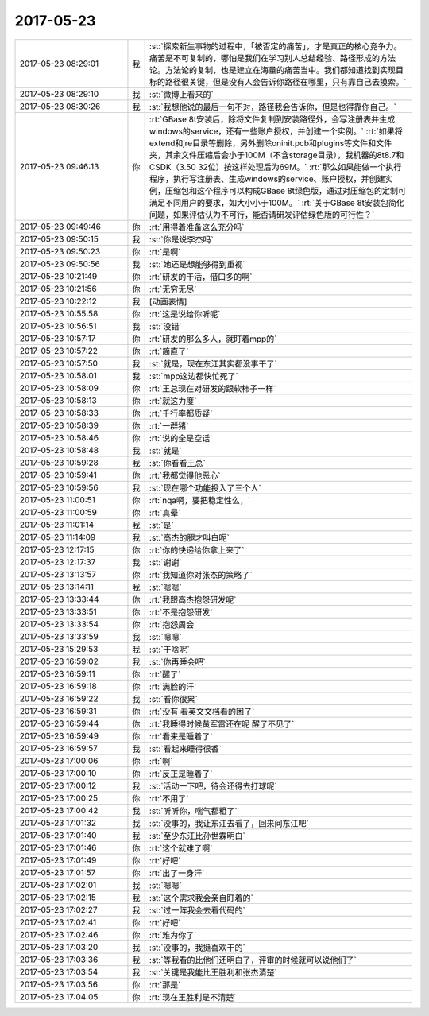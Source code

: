 2017-05-23
-------------

.. list-table::
   :widths: 25, 1, 60

   * - 2017-05-23 08:29:01
     - 我
     - :st:`探索新生事物的过程中，「被否定的痛苦」，才是真正的核心竞争力。痛苦是不可复制的，哪怕是我们在学习别人总结经验、路径形成的方法论。方法论的复制，也是建立在海量的痛苦当中。我们都知道找到实现目标的路径很关键，但是没有人会告诉你路径在哪里，只有靠自己去摸索。`
   * - 2017-05-23 08:29:10
     - 我
     - :st:`微博上看来的`
   * - 2017-05-23 08:30:26
     - 我
     - :st:`我想他说的最后一句不对，路径我会告诉你，但是也得靠你自己。`
   * - 2017-05-23 09:46:13
     - 你
     - :rt:`GBase 8t安装后，除将文件复制到安装路径外，会写注册表并生成windows的service，还有一些账户授权，并创建一个实例。`
       :rt:`如果将extend和jre目录等删除，另外删除oninit.pcb和plugins等文件和文件夹，其余文件压缩后会小于100M（不含storage目录），我机器的8t8.7和CSDK（3.50 32位）按这样处理后为69M。`
       :rt:`那么如果能做一个执行程序，执行写注册表、生成windows的service、账户授权，并创建实例，压缩包和这个程序可以构成GBase 8t绿色版，通过对压缩包的定制可满足不同用户的要求，如大小小于100M。`
       :rt:`关于GBase 8t安装包简化问题，如果评估认为不可行，能否请研发评估绿色版的可行性？`
   * - 2017-05-23 09:49:46
     - 你
     - :rt:`用得着准备这么充分吗`
   * - 2017-05-23 09:50:15
     - 我
     - :st:`你是说李杰吗`
   * - 2017-05-23 09:50:23
     - 你
     - :rt:`是啊`
   * - 2017-05-23 09:50:56
     - 我
     - :st:`她还是想能够得到重视`
   * - 2017-05-23 10:21:49
     - 你
     - :rt:`研发的干活，借口多的啊`
   * - 2017-05-23 10:21:56
     - 你
     - :rt:`无穷无尽`
   * - 2017-05-23 10:22:12
     - 我
     - [动画表情]
   * - 2017-05-23 10:55:58
     - 你
     - :rt:`这是说给你听呢`
   * - 2017-05-23 10:56:51
     - 我
     - :st:`没错`
   * - 2017-05-23 10:57:17
     - 你
     - :rt:`研发的那么多人，就盯着mpp的`
   * - 2017-05-23 10:57:22
     - 你
     - :rt:`简直了`
   * - 2017-05-23 10:57:50
     - 我
     - :st:`就是，现在东江其实都没事干了`
   * - 2017-05-23 10:58:01
     - 我
     - :st:`mpp这边都快忙死了`
   * - 2017-05-23 10:58:09
     - 你
     - :rt:`王总现在对研发的跟软柿子一样`
   * - 2017-05-23 10:58:13
     - 你
     - :rt:`就这力度`
   * - 2017-05-23 10:58:33
     - 你
     - :rt:`千行率都质疑`
   * - 2017-05-23 10:58:39
     - 你
     - :rt:`一群猪`
   * - 2017-05-23 10:58:46
     - 你
     - :rt:`说的全是空话`
   * - 2017-05-23 10:58:48
     - 我
     - :st:`就是`
   * - 2017-05-23 10:59:28
     - 我
     - :st:`你看看王总`
   * - 2017-05-23 10:59:41
     - 你
     - :rt:`我都觉得他恶心`
   * - 2017-05-23 10:59:56
     - 我
     - :st:`现在哪个功能投入了三个人`
   * - 2017-05-23 11:00:51
     - 你
     - :rt:`nqa啊，要把稳定性么，`
   * - 2017-05-23 11:00:59
     - 你
     - :rt:`真晕`
   * - 2017-05-23 11:01:14
     - 我
     - :st:`是`
   * - 2017-05-23 11:14:09
     - 我
     - :st:`高杰的腿才叫白呢`
   * - 2017-05-23 12:17:15
     - 你
     - :rt:`你的快递给你拿上来了`
   * - 2017-05-23 12:17:37
     - 我
     - :st:`谢谢`
   * - 2017-05-23 13:13:57
     - 你
     - :rt:`我知道你对张杰的策略了`
   * - 2017-05-23 13:14:11
     - 我
     - :st:`嗯嗯`
   * - 2017-05-23 13:33:44
     - 你
     - :rt:`我跟高杰抱怨研发呢`
   * - 2017-05-23 13:33:51
     - 你
     - :rt:`不是抱怨研发`
   * - 2017-05-23 13:33:54
     - 你
     - :rt:`抱怨周会`
   * - 2017-05-23 13:33:59
     - 我
     - :st:`嗯嗯`
   * - 2017-05-23 15:29:53
     - 我
     - :st:`干啥呢`
   * - 2017-05-23 16:59:02
     - 我
     - :st:`你再睡会吧`
   * - 2017-05-23 16:59:11
     - 你
     - :rt:`醒了`
   * - 2017-05-23 16:59:18
     - 你
     - :rt:`满脸的汗`
   * - 2017-05-23 16:59:22
     - 我
     - :st:`看你很累`
   * - 2017-05-23 16:59:31
     - 你
     - :rt:`没有 看英文文档看的困了`
   * - 2017-05-23 16:59:44
     - 你
     - :rt:`我睡得时候黄军雷还在呢 醒了不见了`
   * - 2017-05-23 16:59:49
     - 你
     - :rt:`看来是睡着了`
   * - 2017-05-23 16:59:57
     - 我
     - :st:`看起来睡得很香`
   * - 2017-05-23 17:00:06
     - 你
     - :rt:`啊`
   * - 2017-05-23 17:00:10
     - 你
     - :rt:`反正是睡着了`
   * - 2017-05-23 17:00:12
     - 我
     - :st:`活动一下吧，待会还得去打球呢`
   * - 2017-05-23 17:00:25
     - 你
     - :rt:`不用了`
   * - 2017-05-23 17:00:42
     - 我
     - :st:`听听你，喘气都粗了`
   * - 2017-05-23 17:01:32
     - 我
     - :st:`没事的，我让东江去看了，回来问东江吧`
   * - 2017-05-23 17:01:40
     - 我
     - :st:`至少东江比孙世霖明白`
   * - 2017-05-23 17:01:46
     - 你
     - :rt:`这个就难了啊`
   * - 2017-05-23 17:01:49
     - 你
     - :rt:`好吧`
   * - 2017-05-23 17:01:57
     - 你
     - :rt:`出了一身汗`
   * - 2017-05-23 17:02:01
     - 我
     - :st:`嗯嗯`
   * - 2017-05-23 17:02:15
     - 我
     - :st:`这个需求我会亲自盯着的`
   * - 2017-05-23 17:02:27
     - 我
     - :st:`过一阵我会去看代码的`
   * - 2017-05-23 17:02:41
     - 你
     - :rt:`好吧`
   * - 2017-05-23 17:02:46
     - 你
     - :rt:`难为你了`
   * - 2017-05-23 17:03:20
     - 我
     - :st:`没事的，我挺喜欢干的`
   * - 2017-05-23 17:03:36
     - 我
     - :st:`等我看的比他们还明白了，评审的时候就可以说他们了`
   * - 2017-05-23 17:03:54
     - 我
     - :st:`关键是我能比王胜利和张杰清楚`
   * - 2017-05-23 17:03:56
     - 你
     - :rt:`那是`
   * - 2017-05-23 17:04:05
     - 你
     - :rt:`现在王胜利是不清楚`
